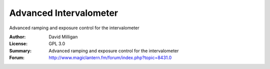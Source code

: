 Advanced Intervalometer
=======================

Advanced ramping and exposure control for the intervalometer

:Author: David Milligan
:License: GPL 3.0
:Summary: Advanced ramping and exposure control for the intervalometer
:Forum: http://www.magiclantern.fm/forum/index.php?topic=8431.0